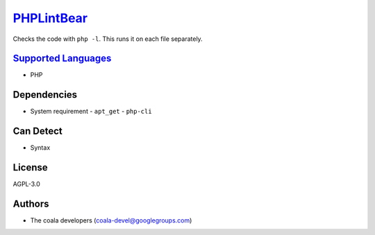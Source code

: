 `PHPLintBear <https://github.com/coala/coala-bears/tree/master/bears/upload/PHPLintBear/coalaPHPLintBear/PHPLintBear.py>`_
==========================================================================================================================

Checks the code with ``php -l``. This runs it on each file separately.

`Supported Languages <../README.rst>`_
--------------------------------------

* PHP



Dependencies
------------

* System requirement
  - ``apt_get`` - ``php-cli``


Can Detect
----------

* Syntax

License
-------

AGPL-3.0

Authors
-------

* The coala developers (coala-devel@googlegroups.com)
